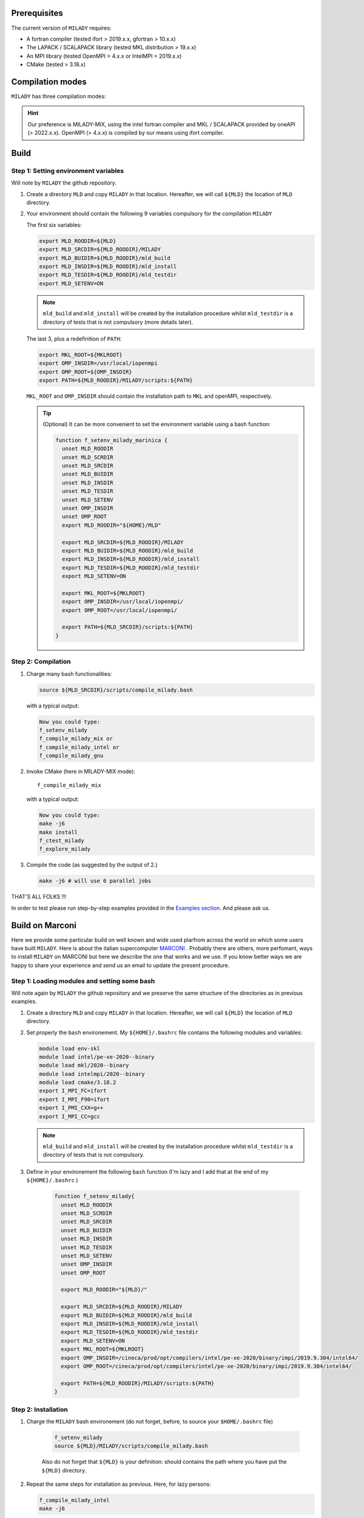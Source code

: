 .. _`sec:insta`:


Prerequisites
-------------

The current version of ``MILADY`` requires: 

- A fortran compiler (tested ifort > 2019.x.x, gfortran > 10.x.x)
- The LAPACK / SCALAPACK library (tested MKL distribution > 19.x.x)
- An MPI library  (tested OpenMPI > 4.x.x or IntelMPI > 2019.x.x)
- CMake (tested > 3.18.x) 

Compilation modes
-----------------

``MILADY`` has three compilation modes:

.. glossary::
  MILADY-MIX

    - intel compilers (2022.0.1)
    - MKL with ScaLapack support
    - openmpi user-compiled, or system, compatible with intel compilers ( > 4.x.x)


  MILADY-INTEL

    - intel compilers included in oneAPI distribution 
    - MKL with ScaLapack support both of them included in the oneAPI distribution 
    - intelmpi equally included in oneAPI distribution. 


  MILADY-GNU

    - GNU compilers (min V9)
    - MKL or LAPACK/ScaLapack support for GNU.
    - openmpi user-compiled, or system, gnu-compiled

.. Hint:: Our preference is MILADY-MIX, using the intel fortran compiler and MKL / SCALAPACK provided by oneAPI (> 2022.x.x). OpenMPI (> 4.x.x) is compiled by our means using ifort compiler.

Build
-----

Step 1: Setting environment variables 
^^^^^^^^^^^^^^^^^^^^^^^^^^^^^^^^^^^^^^

Will note by ``MILADY`` the github repository. 

1.  Create a directory ``MLD`` and copy ``MILADY`` in that location. 
    Hereafter, we will call ``${MLD}`` the location of ``MLD`` directory. 

2.  Your environment should contain the following 9 variables compulsory for the compilation ``MILADY``

    The first six variables:

    .. code-block:: bash

      export MLD_ROODIR=${MLD}
      export MLD_SRCDIR=${MLD_ROODIR}/MILADY
      export MLD_BUIDIR=${MLD_ROODIR}/mld_build
      export MLD_INSDIR=${MLD_ROODIR}/mld_install
      export MLD_TESDIR=${MLD_ROODIR}/mld_testdir
      export MLD_SETENV=ON

    .. note::

      ``mld_build`` and ``mld_install`` will be created by the installation procedure whilst 
      ``mld_testdir`` is a directory of tests that is not compulsory (more details later). 

    The last 3, plus a redefinition of ``PATH``:

    .. code-block:: bash

      export MKL_ROOT=${MKLROOT}
      export OMP_INSDIR=/usr/local/iopenmpi
      export OMP_ROOT=${OMP_INSDIR}
      export PATH=${MLD_ROODIR}/MILADY/scripts:${PATH}

    ``MKL_ROOT`` and ``OMP_INSDIR`` should contain the installation path to ``MKL`` and openMPI, respectively. 

    .. Tip:: (Optional) It can be more convenient to set the environment variable using a bash function:
      
      .. code-block:: bash

        function f_setenv_milady_marinica {
          unset MLD_ROODIR
          unset MLD_SCRDIR
          unset MLD_SRCDIR
          unset MLD_BUIDIR
          unset MLD_INSDIR
          unset MLD_TESDIR
          unset MLD_SETENV
          unset OMP_INSDIR
          unset OMP_ROOT
          export MLD_ROODIR="${HOME}/MLD"
          
          export MLD_SRCDIR=${MLD_ROODIR}/MILADY
          export MLD_BUIDIR=${MLD_ROODIR}/mld_build
          export MLD_INSDIR=${MLD_ROODIR}/mld_install
          export MLD_TESDIR=${MLD_ROODIR}/mld_testdir
          export MLD_SETENV=ON

          export MKL_ROOT=${MKLROOT}
          export OMP_INSDIR=/usr/local/iopenmpi/
          export OMP_ROOT=/usr/local/iopenmpi/

          export PATH=${MLD_SRCDIR}/scripts:${PATH}
        }

Step 2: Compilation
^^^^^^^^^^^^^^^^^^^^


1.  Charge many bash functionalities:

    .. code-block:: bash

      source ${MLD_SRCDIR}/scripts/compile_milady.bash

    with a typical output:

    .. code-block:: bash
        
      Now you could type:
      f_setenv_milady
      f_compile_milady_mix or
      f_compile_milady_intel or
      f_compile_milady_gnu

2.  Invoke CMake (here in MILADY-MIX mode):

    ::
    
      f_compile_milady_mix

    with a typical output: 

    .. code-block:: bash

      Now you could type:
      make -j6
      make install
      f_ctest_milady
      f_explore_milady

3.  Compile the code (as suggested by the output of 2.) 

    .. code-block:: bash

      make -j6 # will use 6 parallel jobs

THAT'S ALL FOLKS !!! 

In order to test please run step-by-step examples provided in the `Examples section <examples.html>`__. And please ask us.


Build on Marconi
----------------

Here we provide some particular build on well known and wide used plarfrom across the world 
on which some users have built ``MILADY``. Here is about the italian 
supercomputer `MARCONI <https://www.hpc.cineca.it/hardware/marconi>`_ .
Probably there are others, more perfomant, ways to install ``MILADY`` on MARCONI but here we describe the 
one that works and we use. If you know  better ways we are happy to share your experience and send us an 
email to update the present procedure.  

Step 1: Loading modules and setting some bash  
^^^^^^^^^^^^^^^^^^^^^^^^^^^^^^^^^^^^^^^^^^^^^

Will note again by ``MILADY`` the github repository and we preserve the same structure of the 
directories as in previous examples.   

1.  Create a directory ``MLD`` and copy ``MILADY`` in that location. 
    Hereafter, we will call ``${MLD}`` the location of ``MLD`` directory. 

2.  Set properly the  ``bash`` environement. My ``${HOME}/.bashrc`` file contains the 
    following modules and variables: 

    .. code-block:: bash

      module load env-skl
      module load intel/pe-xe-2020--binary
      module load mkl/2020--binary
      module load intelmpi/2020--binary
      module load cmake/3.18.2
      export I_MPI_FC=ifort
      export I_MPI_F90=ifort
      export I_PMI_CXX=g++
      export I_MPI_CC=gcc

    .. note::

      ``mld_build`` and ``mld_install`` will be created by the installation procedure whilst 
      ``mld_testdir`` is a directory of tests that is not compulsory. 

3.  Define in your environement the following ``bash`` function (I'm lazy and I add that at the end 
    of my ``${HOME}/.bashrc`` )
  
      .. code-block:: bash

       function f_setenv_milady{
         unset MLD_ROODIR
         unset MLD_SCRDIR
         unset MLD_SRCDIR
         unset MLD_BUIDIR
         unset MLD_INSDIR
         unset MLD_TESDIR
         unset MLD_SETENV
         unset OMP_INSDIR
         unset OMP_ROOT
       
         export MLD_ROODIR="${MLD}/"
        
         export MLD_SRCDIR=${MLD_ROODIR}/MILADY
         export MLD_BUIDIR=${MLD_ROODIR}/mld_build
         export MLD_INSDIR=${MLD_ROODIR}/mld_install
         export MLD_TESDIR=${MLD_ROODIR}/mld_testdir
         export MLD_SETENV=ON
         export MKL_ROOT=${MKLROOT}
         export OMP_INSDIR=/cineca/prod/opt/compilers/intel/pe-xe-2020/binary/impi/2019.9.304/intel64/
         export OMP_ROOT=/cineca/prod/opt/compilers/intel/pe-xe-2020/binary/impi/2019.9.304/intel64/
     
         export PATH=${MLD_ROODIR}/MILADY/scripts:${PATH}
       }

Step 2: Installation  
^^^^^^^^^^^^^^^^^^^^

1. Charge the ``MILADY`` bash environement (do not forget, before,  to source your ``$HOME/.bashrc`` file) 

    .. code-block:: bash

     f_setenv_milady
     source ${MLD}/MILADY/scripts/compile_milady.bash

    .. note::

    Also do not forget that ``${MLD}`` is your definition: should contains the path where you have put the  ``${MLD}`` directory. 

2.  Repeat the same steps for installation as previous. Here, for lazy persons:  

    .. code-block:: bash
        
      f_compile_milady_intel
      make -j6 

And that it is !!!! The executable is located at ``bin/milady_main.exe``.
